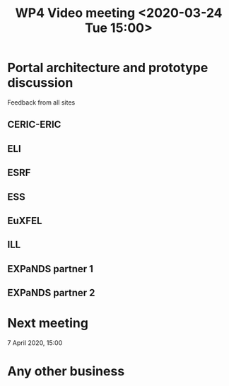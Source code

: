 #+TITLE: WP4 Video meeting <2020-03-24 Tue 15:00>

* Portal architecture and prototype discussion
Feedback from all sites

** CERIC-ERIC
** ELI
** ESRF
** ESS
** EuXFEL
** ILL
** EXPaNDS partner 1
** EXPaNDS partner 2

* Next meeting

7 April 2020, 15:00

* Any other business


